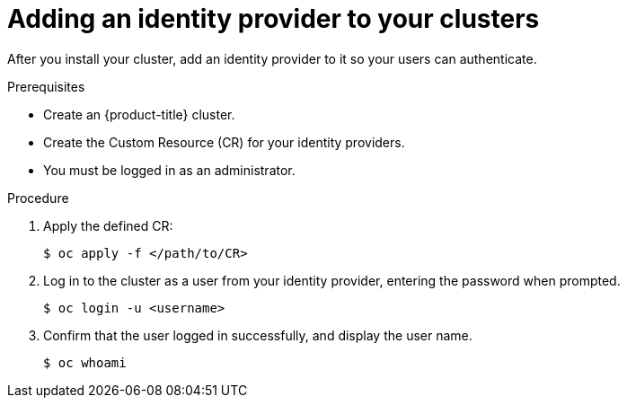 // Module included in the following assemblies:
//
// * authentication/identity_providers/configuring-allow-all-identity-provider.adoc
// * authentication/identity_providers/configuring-deny-all-identity-provider.adoc
// * authentication/identity_providers/configuring-htpasswd-identity-provider.adoc
// * authentication/identity_providers/configuring-keystone-identity-provider.adoc
// * authentication/identity_providers/configuring-ldap-identity-provider.adoc
// * authentication/identity_providers/configuring-basic-authentication-identity-provider.adoc
// * authentication/identity_providers/configuring-request-header-identity-provider.adoc
// * authentication/identity_providers/configuring-github-identity-provider.adoc
// * authentication/identity_providers/configuring-gitlab-identity-provider.adoc
// * authentication/identity_providers/configuring-google-identity-provider.adoc
// * authentication/identity_providers/configuring-oidc-identity-provider.adoc

[id="add-identity-provider_{context}"]
= Adding an identity provider to your clusters

After you install your cluster, add an identity provider to it so your
users can authenticate.

.Prerequisites

* Create an {product-title} cluster.
* Create the Custom Resource (CR) for your identity providers.
* You must be logged in as an administrator.

.Procedure

. Apply the defined CR:
+
----
$ oc apply -f </path/to/CR>
----

. Log in to the cluster as a user from your identity provider, entering the
password when prompted.
+
----
$ oc login -u <username>
----

. Confirm that the user logged in successfully, and display the user name.
+
----
$ oc whoami
----
